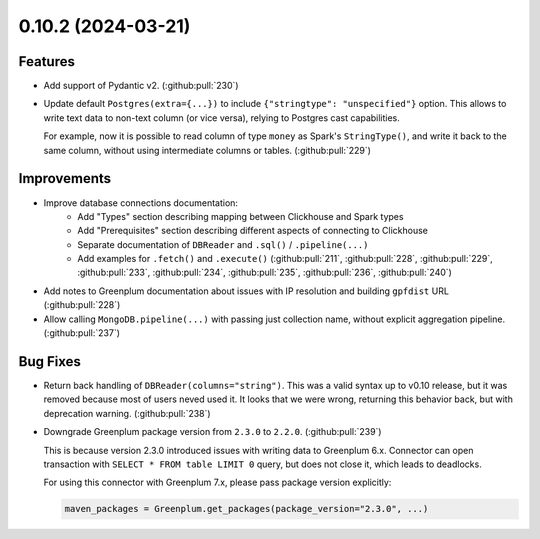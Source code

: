 0.10.2 (2024-03-21)
===================

Features
--------

- Add support of Pydantic v2. (:github:pull:`230`)
- Update default ``Postgres(extra={...})`` to include ``{"stringtype": "unspecified"}`` option.
  This allows to write text data to non-text column (or vice versa), relying to Postgres cast capabilities.

  For example, now it is possible to read column of type ``money`` as Spark's ``StringType()``, and write it back to the same column,
  without using intermediate columns or tables. (:github:pull:`229`)


Improvements
------------

- Improve database connections documentation:
    * Add "Types" section describing mapping between Clickhouse and Spark types
    * Add "Prerequisites" section describing different aspects of connecting to Clickhouse
    * Separate documentation of ``DBReader`` and ``.sql()`` / ``.pipeline(...)``
    * Add examples for ``.fetch()`` and ``.execute()`` (:github:pull:`211`, :github:pull:`228`, :github:pull:`229`, :github:pull:`233`, :github:pull:`234`, :github:pull:`235`, :github:pull:`236`, :github:pull:`240`)
- Add notes to Greenplum documentation about issues with IP resolution and building ``gpfdist`` URL (:github:pull:`228`)
- Allow calling ``MongoDB.pipeline(...)`` with passing just collection name, without explicit aggregation pipeline. (:github:pull:`237`)


Bug Fixes
---------

- Return back handling of ``DBReader(columns="string")``. This was a valid syntax up to v0.10 release, but it was removed because
  most of users neved used it. It looks that we were wrong, returning this behavior back, but with deprecation warning. (:github:pull:`238`)
- Downgrade Greenplum package version from ``2.3.0`` to ``2.2.0``. (:github:pull:`239`)

  This is because version 2.3.0 introduced issues with writing data to Greenplum 6.x.
  Connector can open transaction with ``SELECT * FROM table LIMIT 0`` query, but does not close it, which leads to deadlocks.

  For using this connector with Greenplum 7.x, please pass package version explicitly:

  .. code-block:: python

      maven_packages = Greenplum.get_packages(package_version="2.3.0", ...)

